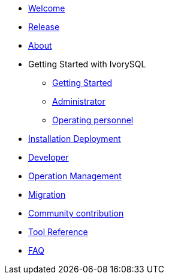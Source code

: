 * xref:v1.5/welcome.adoc[Welcome]
* xref:v1.5/1.adoc[Release]
* xref:v1.5/2.adoc[About]
* Getting Started with IvorySQL
** xref:v1.5/3.adoc[Getting Started]
** xref:v1.5/4.adoc[Administrator]
** xref:v1.5/5.adoc[Operating personnel]
* xref:v1.5/6.adoc[Installation Deployment]
* xref:v1.5/7.adoc[Developer]
* xref:v1.5/8.adoc[Operation Management]
* xref:v1.5/9.adoc[Migration]
* xref:v1.5/10.adoc[Community contribution]
* xref:v1.5/11.adoc[Tool Reference]
* xref:v1.5/12.adoc[FAQ]